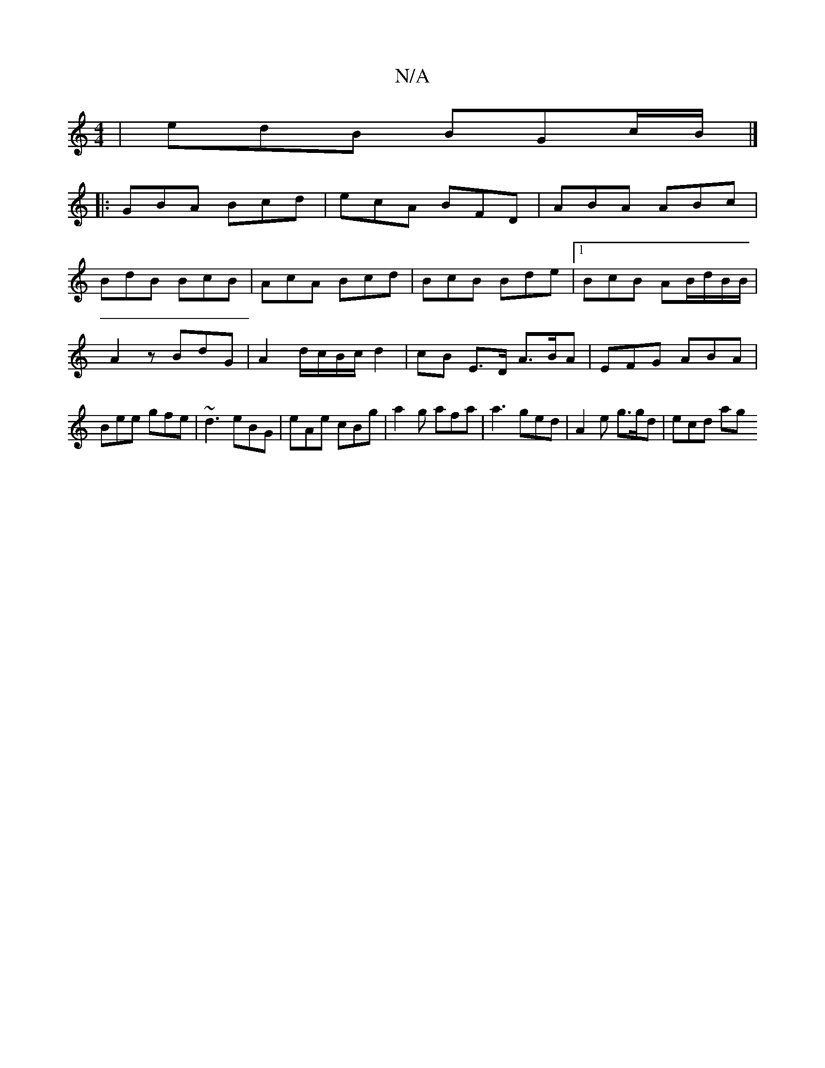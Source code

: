 X:1
T:N/A
M:4/4
R:N/A
K:Cmajor
| edB BGc/B/|]
|:GBA Bcd|ecA BFD|ABA ABc|
BdB BcB|AcA Bcd|BcB Bde|1 BcB AB/d/B/B/ |
A2 zBdG | A2 d/c/B/c/ d2 | cB E>D A3/B/A | EFG ABA |Bee gfe|~d3 eBG | eAe cBg | a2g afa |a3 ged- | A2e g>gd | ecd ag